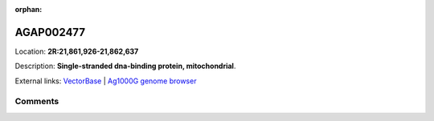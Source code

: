 :orphan:



AGAP002477
==========

Location: **2R:21,861,926-21,862,637**



Description: **Single-stranded dna-binding protein, mitochondrial**.

External links:
`VectorBase <https://www.vectorbase.org/Anopheles_gambiae/Gene/Summary?g=AGAP002477>`_ |
`Ag1000G genome browser <https://www.malariagen.net/apps/ag1000g/phase1-AR3/index.html?genome_region=2R:21861926-21862637#genomebrowser>`_





Comments
--------


.. raw:: html

    <div id="disqus_thread"></div>
    <script>
    
    var disqus_config = function () {
        this.page.identifier = '/gene/AGAP002477';
    };
    
    (function() { // DON'T EDIT BELOW THIS LINE
    var d = document, s = d.createElement('script');
    s.src = 'https://agam-selection-atlas.disqus.com/embed.js';
    s.setAttribute('data-timestamp', +new Date());
    (d.head || d.body).appendChild(s);
    })();
    </script>
    <noscript>Please enable JavaScript to view the <a href="https://disqus.com/?ref_noscript">comments.</a></noscript>


